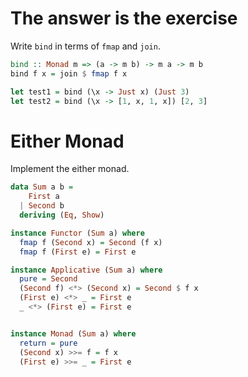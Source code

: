 * The answer is the exercise

Write ~bind~ in terms of ~fmap~ and ~join~.

#+BEGIN_SRC haskell
bind :: Monad m => (a -> m b) -> m a -> m b
bind f x = join $ fmap f x

let test1 = bind (\x -> Just x) (Just 3)
let test2 = bind (\x -> [1, x, 1, x]) [2, 3]
#+END_SRC

* Either Monad

Implement the either monad.

#+BEGIN_SRC haskell
data Sum a b =
    First a
  | Second b
  deriving (Eq, Show)

instance Functor (Sum a) where
  fmap f (Second x) = Second (f x)
  fmap f (First e) = First e

instance Applicative (Sum a) where
  pure = Second
  (Second f) <*> (Second x) = Second $ f x
  (First e) <*> _ = First e
  _ <*> (First e) = First e


instance Monad (Sum a) where
  return = pure
  (Second x) >>= f = f x
  (First e) >>= _ = First e
#+END_SRC
